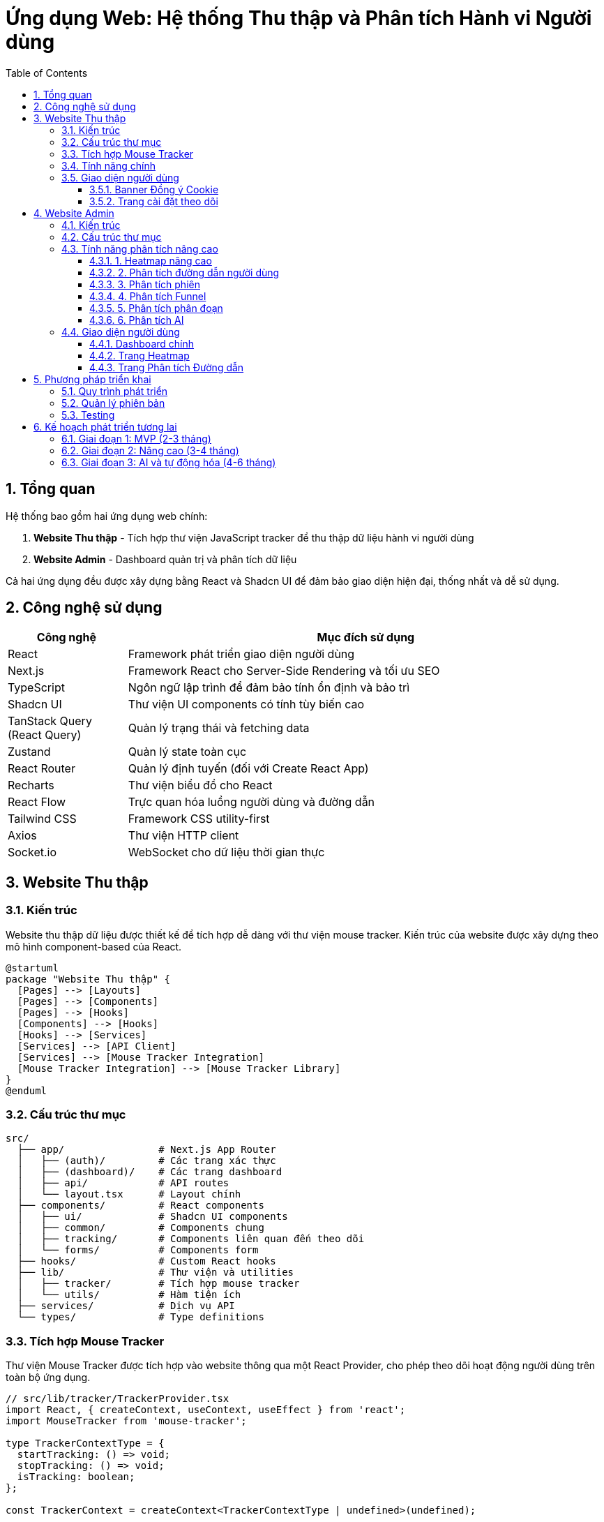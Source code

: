 = Ứng dụng Web: Hệ thống Thu thập và Phân tích Hành vi Người dùng
:toc: left
:toclevels: 3
:sectnums:
:icons: font
:source-highlighter: highlightjs

== Tổng quan

Hệ thống bao gồm hai ứng dụng web chính:

1. *Website Thu thập* - Tích hợp thư viện JavaScript tracker để thu thập dữ liệu hành vi người dùng
2. *Website Admin* - Dashboard quản trị và phân tích dữ liệu

Cả hai ứng dụng đều được xây dựng bằng React và Shadcn UI để đảm bảo giao diện hiện đại, thống nhất và dễ sử dụng.

== Công nghệ sử dụng

[cols="1,4", options="header"]
|===
|Công nghệ |Mục đích sử dụng

|React
|Framework phát triển giao diện người dùng

|Next.js
|Framework React cho Server-Side Rendering và tối ưu SEO

|TypeScript
|Ngôn ngữ lập trình để đảm bảo tính ổn định và bảo trì

|Shadcn UI
|Thư viện UI components có tính tùy biến cao

|TanStack Query (React Query)
|Quản lý trạng thái và fetching data

|Zustand
|Quản lý state toàn cục

|React Router
|Quản lý định tuyến (đối với Create React App)

|Recharts
|Thư viện biểu đồ cho React

|React Flow
|Trực quan hóa luồng người dùng và đường dẫn

|Tailwind CSS
|Framework CSS utility-first

|Axios
|Thư viện HTTP client

|Socket.io
|WebSocket cho dữ liệu thời gian thực
|===

== Website Thu thập

=== Kiến trúc

Website thu thập dữ liệu được thiết kế để tích hợp dễ dàng với thư viện mouse tracker. Kiến trúc của website được xây dựng theo mô hình component-based của React.

[plantuml]
....
@startuml
package "Website Thu thập" {
  [Pages] --> [Layouts]
  [Pages] --> [Components]
  [Pages] --> [Hooks]
  [Components] --> [Hooks]
  [Hooks] --> [Services]
  [Services] --> [API Client]
  [Services] --> [Mouse Tracker Integration]
  [Mouse Tracker Integration] --> [Mouse Tracker Library]
}
@enduml
....

=== Cấu trúc thư mục

[source]
----
src/
  ├── app/                # Next.js App Router
  │   ├── (auth)/         # Các trang xác thực
  │   ├── (dashboard)/    # Các trang dashboard
  │   ├── api/            # API routes
  │   └── layout.tsx      # Layout chính
  ├── components/         # React components
  │   ├── ui/             # Shadcn UI components
  │   ├── common/         # Components chung
  │   ├── tracking/       # Components liên quan đến theo dõi
  │   └── forms/          # Components form
  ├── hooks/              # Custom React hooks
  ├── lib/                # Thư viện và utilities
  │   ├── tracker/        # Tích hợp mouse tracker
  │   └── utils/          # Hàm tiện ích
  ├── services/           # Dịch vụ API
  └── types/              # Type definitions
----

=== Tích hợp Mouse Tracker

Thư viện Mouse Tracker được tích hợp vào website thông qua một React Provider, cho phép theo dõi hoạt động người dùng trên toàn bộ ứng dụng.

[source,tsx]
----
// src/lib/tracker/TrackerProvider.tsx
import React, { createContext, useContext, useEffect } from 'react';
import MouseTracker from 'mouse-tracker';

type TrackerContextType = {
  startTracking: () => void;
  stopTracking: () => void;
  isTracking: boolean;
};

const TrackerContext = createContext<TrackerContextType | undefined>(undefined);

export const TrackerProvider: React.FC<{ children: React.ReactNode }> = ({ children }) => {
  const [isTracking, setIsTracking] = React.useState(false);
  const trackerRef = React.useRef<any>(null);

  useEffect(() => {
    trackerRef.current = new MouseTracker({
      apiEndpoint: process.env.NEXT_PUBLIC_TRACKER_API_ENDPOINT,
      websocketEndpoint: process.env.NEXT_PUBLIC_TRACKER_WS_ENDPOINT,
      throttleInterval: 100,
      batchSize: 50,
      batchInterval: 2000,
    });

    return () => {
      if (trackerRef.current) {
        trackerRef.current.stop();
      }
    };
  }, []);

  const startTracking = () => {
    if (trackerRef.current) {
      trackerRef.current.start();
      setIsTracking(true);
    }
  };

  const stopTracking = () => {
    if (trackerRef.current) {
      trackerRef.current.stop();
      setIsTracking(false);
    }
  };

  return (
    <TrackerContext.Provider value={{ startTracking, stopTracking, isTracking }}>
      {children}
    </TrackerContext.Provider>
  );
};

export const useTracker = () => {
  const context = useContext(TrackerContext);
  if (context === undefined) {
    throw new Error('useTracker must be used within a TrackerProvider');
  }
  return context;
};
----

=== Tính năng chính

1. *Tùy chỉnh theo dõi*: Khả năng bật/tắt các loại sự kiện theo dõi cụ thể
2. *Dashboard mini*: Hiển thị dữ liệu thu thập thời gian thực trên website
3. *Quản lý đồng ý (Consent Management)*: Hệ thống quản lý sự đồng ý của người dùng theo GDPR
4. *A/B Testing*: Tích hợp với các thử nghiệm A/B
5. *Gắn thẻ phiên (Session Tagging)*: Khả năng gắn thẻ và phân loại phiên người dùng
6. *Quản lý mục tiêu (Goal Management)*: Theo dõi các mục tiêu chuyển đổi

=== Giao diện người dùng

==== Banner Đồng ý Cookie

[source,tsx]
----
// src/components/tracking/ConsentBanner.tsx
import { Button } from "@/components/ui/button";
import { useTracker } from "@/lib/tracker/TrackerProvider";

export const ConsentBanner = () => {
  const { startTracking } = useTracker();
  
  const handleAccept = () => {
    localStorage.setItem('tracking-consent', 'accepted');
    startTracking();
  };
  
  return (
    <div className="fixed bottom-0 left-0 right-0 bg-white p-4 shadow-md">
      <div className="container mx-auto flex flex-col md:flex-row items-center justify-between">
        <p className="mb-4 md:mb-0">
          Website này sử dụng cookie để phân tích hành vi người dùng nhằm cải thiện trải nghiệm.
        </p>
        <div className="flex gap-2">
          <Button variant="outline" onClick={() => {}}>Từ chối</Button>
          <Button onClick={handleAccept}>Chấp nhận</Button>
        </div>
      </div>
    </div>
  );
};
----

==== Trang cài đặt theo dõi

[source,tsx]
----
// src/app/(dashboard)/tracking-settings/page.tsx
import { Tabs, TabsContent, TabsList, TabsTrigger } from "@/components/ui/tabs";
import { Card, CardContent, CardDescription, CardHeader, CardTitle } from "@/components/ui/card";
import { Switch } from "@/components/ui/switch";
import { Label } from "@/components/ui/label";

export default function TrackingSettingsPage() {
  return (
    <div className="container mx-auto py-10">
      <h1 className="text-3xl font-bold mb-6">Cài đặt theo dõi</h1>
      
      <Tabs defaultValue="events">
        <TabsList>
          <TabsTrigger value="events">Sự kiện</TabsTrigger>
          <TabsTrigger value="privacy">Quyền riêng tư</TabsTrigger>
          <TabsTrigger value="goals">Mục tiêu</TabsTrigger>
        </TabsList>
        
        <TabsContent value="events">
          <Card>
            <CardHeader>
              <CardTitle>Cài đặt sự kiện theo dõi</CardTitle>
              <CardDescription>
                Quản lý các loại sự kiện được thu thập trên website
              </CardDescription>
            </CardHeader>
            <CardContent className="space-y-4">
              <div className="flex items-center justify-between">
                <div>
                  <Label htmlFor="mouse-move">Di chuyển chuột</Label>
                  <p className="text-sm text-gray-500">Thu thập vị trí di chuyển chuột</p>
                </div>
                <Switch id="mouse-move" defaultChecked />
              </div>
              
              <div className="flex items-center justify-between">
                <div>
                  <Label htmlFor="mouse-click">Click chuột</Label>
                  <p className="text-sm text-gray-500">Thu thập vị trí và phần tử được click</p>
                </div>
                <Switch id="mouse-click" defaultChecked />
              </div>
              
              <div className="flex items-center justify-between">
                <div>
                  <Label htmlFor="scroll">Scroll</Label>
                  <p className="text-sm text-gray-500">Thu thập vị trí cuộn trang</p>
                </div>
                <Switch id="scroll" defaultChecked />
              </div>
              
              <div className="flex items-center justify-between">
                <div>
                  <Label htmlFor="form-input">Nhập form</Label>
                  <p className="text-sm text-gray-500">Thu thập thời gian nhập form (không thu thập nội dung)</p>
                </div>
                <Switch id="form-input" />
              </div>
            </CardContent>
          </Card>
        </TabsContent>
        
        {/* Nội dung các tab khác */}
      </Tabs>
    </div>
  );
}
----

== Website Admin

=== Kiến trúc

Website Admin được thiết kế để hiển thị và phân tích dữ liệu hành vi người dùng từ hệ thống thu thập. Ứng dụng được xây dựng theo mô hình React + Shadcn UI với trọng tâm là khả năng mở rộng và hiệu suất cao.

[plantuml]
....
@startuml
package "Website Admin" {
  [Pages] --> [Layouts]
  [Pages] --> [Components]
  [Pages] --> [Hooks]
  [Components] --> [Hooks]
  [Hooks] --> [Services]
  [Services] --> [API Client]
  [Services] --> [Data Transformers]
  [Services] --> [WebSocket Client]
  [Data Transformers] --> [Visualization Components]
}
@enduml
....

=== Cấu trúc thư mục

[source]
----
src/
  ├── app/                    # Next.js App Router
  │   ├── (auth)/             # Các trang xác thực
  │   ├── dashboard/          # Dashboard chính
  │   ├── heatmaps/           # Phân tích heatmap
  │   ├── sessions/           # Quản lý phiên
  │   ├── funnels/            # Phân tích funnel
  │   ├── path-analysis/      # Phân tích đường dẫn
  │   ├── reports/            # Báo cáo
  │   ├── settings/           # Cài đặt
  │   ├── api/                # API routes
  │   └── layout.tsx          # Layout chính
  ├── components/             # React components
  │   ├── ui/                 # Shadcn UI components
  │   ├── charts/             # Components biểu đồ
  │   ├── heatmaps/           # Components heatmap
  │   ├── path-analysis/      # Components phân tích đường dẫn
  │   ├── sessions/           # Components phiên
  │   ├── filters/            # Components lọc
  │   └── tables/             # Components bảng dữ liệu
  ├── hooks/                  # Custom React hooks
  ├── lib/                    # Thư viện và utilities
  │   ├── api/                # API client
  │   ├── analytics/          # Các hàm phân tích
  │   └── utils/              # Hàm tiện ích
  ├── services/               # Dịch vụ API
  └── types/                  # Type definitions
----

=== Tính năng phân tích nâng cao

==== 1. Heatmap nâng cao

* *Heatmap tương tác*: Khả năng zoom, pan, và tương tác với heatmap
* *Heatmap phân đoạn*: Tạo heatmap riêng cho từng phân đoạn người dùng
* *Heatmap so sánh*: So sánh heatmap giữa các phiên bản A/B testing
* *Heatmap thời gian thực*: Cập nhật liên tục với dữ liệu thời gian thực
* *Heatmap theo thiết bị*: Phân tích riêng theo loại thiết bị, độ phân giải màn hình

==== 2. Phân tích đường dẫn người dùng

* *Biểu đồ Sankey*: Hiển thị luồng người dùng qua các trang
* *Path Flow*: Trực quan hóa các đường dẫn phổ biến
* *Path Comparison*: So sánh đường dẫn giữa các phân đoạn người dùng
* *Path Optimization*: Đề xuất tối ưu hóa dựa trên phân tích đường dẫn
* *User Journey Mapping*: Bản đồ hành trình người dùng với các điểm tiếp xúc

==== 3. Phân tích phiên

* *Session Replay*: Phát lại hành vi người dùng trong phiên
* *Session Filtering*: Lọc phiên theo nhiều tiêu chí (thời gian, hành vi, trang...)
* *Session Tagging*: Gắn thẻ phiên để phân loại và phân tích
* *Error Detection*: Phát hiện lỗi trong phiên người dùng
* *Behavior Patterns*: Nhận diện mẫu hành vi trong phiên

==== 4. Phân tích Funnel

* *Funnel Builder*: Tạo và tùy chỉnh funnel phân tích
* *Multi-step Funnels*: Phân tích funnel nhiều bước
* *Funnel Comparison*: So sánh hiệu suất giữa các funnel
* *Conversion Optimization*: Đề xuất cải thiện tỷ lệ chuyển đổi
* *Drop-off Analysis*: Phân tích điểm người dùng rời bỏ funnel

==== 5. Phân tích phân đoạn

* *Segment Builder*: Tạo phân đoạn người dùng dựa trên hành vi
* *Behavioral Cohorts*: Phân tích theo nhóm hành vi
* *Segment Comparison*: So sánh hành vi giữa các phân đoạn
* *Predictive Segments*: Dự đoán phân đoạn dựa trên ML
* *Segment Export*: Xuất phân đoạn để sử dụng trong các công cụ khác

==== 6. Phân tích AI

* *Anomaly Detection*: Phát hiện hành vi bất thường
* *Behavior Prediction*: Dự đoán hành vi người dùng
* *Content Recommendations*: Đề xuất nội dung dựa trên hành vi
* *Sentiment Analysis*: Phân tích cảm xúc từ hành vi
* *Intent Prediction*: Dự đoán ý định người dùng

=== Giao diện người dùng

==== Dashboard chính

[source,tsx]
----
// src/app/dashboard/page.tsx
import { Card, CardContent, CardDescription, CardHeader, CardTitle } from "@/components/ui/card";
import { Tabs, TabsContent, TabsList, TabsTrigger } from "@/components/ui/tabs";
import { OverviewChart } from "@/components/charts/OverviewChart";
import { TopPagesTable } from "@/components/tables/TopPagesTable";
import { DeviceChart } from "@/components/charts/DeviceChart";
import { RecentSessionsList } from "@/components/sessions/RecentSessionsList";
import { DateRangePicker } from "@/components/ui/date-range-picker";

export default function DashboardPage() {
  return (
    <div className="container mx-auto py-10">
      <div className="flex justify-between items-center mb-8">
        <h1 className="text-3xl font-bold">Dashboard</h1>
        <DateRangePicker />
      </div>
      
      <div className="grid gap-4 md:grid-cols-2 lg:grid-cols-4 mb-8">
        <Card>
          <CardHeader className="flex flex-row items-center justify-between space-y-0 pb-2">
            <CardTitle className="text-sm font-medium">Tổng phiên</CardTitle>
            <svg xmlns="http://www.w3.org/2000/svg" viewBox="0 0 24 24" fill="none" stroke="currentColor" strokeLinecap="round" strokeLinejoin="round" strokeWidth="2" className="h-4 w-4 text-muted-foreground">
              <path d="M16 21v-2a4 4 0 0 0-4-4H6a4 4 0 0 0-4 4v2" />
              <circle cx="9" cy="7" r="4" />
              <path d="M22 21v-2a4 4 0 0 0-3-3.87" />
              <path d="M16 3.13a4 4 0 0 1 0 7.75" />
            </svg>
          </CardHeader>
          <CardContent>
            <div className="text-2xl font-bold">2,853</div>
            <p className="text-xs text-muted-foreground">+12.5% so với tuần trước</p>
          </CardContent>
        </Card>
        
        <Card>
          <CardHeader className="flex flex-row items-center justify-between space-y-0 pb-2">
            <CardTitle className="text-sm font-medium">Thời gian trung bình</CardTitle>
            <svg xmlns="http://www.w3.org/2000/svg" viewBox="0 0 24 24" fill="none" stroke="currentColor" strokeLinecap="round" strokeLinejoin="round" strokeWidth="2" className="h-4 w-4 text-muted-foreground">
              <path d="M12 2v20M17 5H9.5a3.5 3.5 0 0 0 0 7h5a3.5 3.5 0 0 1 0 7H6" />
            </svg>
          </CardHeader>
          <CardContent>
            <div className="text-2xl font-bold">3m 45s</div>
            <p className="text-xs text-muted-foreground">+2.1% so với tuần trước</p>
          </CardContent>
        </Card>
        
        <Card>
          <CardHeader className="flex flex-row items-center justify-between space-y-0 pb-2">
            <CardTitle className="text-sm font-medium">Tỷ lệ thoát</CardTitle>
            <svg xmlns="http://www.w3.org/2000/svg" viewBox="0 0 24 24" fill="none" stroke="currentColor" strokeLinecap="round" strokeLinejoin="round" strokeWidth="2" className="h-4 w-4 text-muted-foreground">
              <rect width="20" height="14" x="2" y="5" rx="2" />
              <path d="M2 10h20" />
            </svg>
          </CardHeader>
          <CardContent>
            <div className="text-2xl font-bold">32.5%</div>
            <p className="text-xs text-muted-foreground">-4.1% so với tuần trước</p>
          </CardContent>
        </Card>
        
        <Card>
          <CardHeader className="flex flex-row items-center justify-between space-y-0 pb-2">
            <CardTitle className="text-sm font-medium">Tỷ lệ chuyển đổi</CardTitle>
            <svg xmlns="http://www.w3.org/2000/svg" viewBox="0 0 24 24" fill="none" stroke="currentColor" strokeLinecap="round" strokeLinejoin="round" strokeWidth="2" className="h-4 w-4 text-muted-foreground">
              <path d="M22 12h-4l-3 9L9 3l-3 9H2" />
            </svg>
          </CardHeader>
          <CardContent>
            <div className="text-2xl font-bold">8.2%</div>
            <p className="text-xs text-muted-foreground">+5.4% so với tuần trước</p>
          </CardContent>
        </Card>
      </div>
      
      <Tabs defaultValue="overview" className="space-y-4">
        <TabsList>
          <TabsTrigger value="overview">Tổng quan</TabsTrigger>
          <TabsTrigger value="analytics">Phân tích</TabsTrigger>
          <TabsTrigger value="reports">Báo cáo</TabsTrigger>
          <TabsTrigger value="notifications">Thông báo</TabsTrigger>
        </TabsList>
        
        <TabsContent value="overview" className="space-y-4">
          <div className="grid gap-4 md:grid-cols-2 lg:grid-cols-7">
            <Card className="lg:col-span-4">
              <CardHeader>
                <CardTitle>Số liệu tổng quan</CardTitle>
              </CardHeader>
              <CardContent className="pl-2">
                <OverviewChart />
              </CardContent>
            </Card>
            
            <Card className="lg:col-span-3">
              <CardHeader>
                <CardTitle>Các trang phổ biến</CardTitle>
                <CardDescription>
                  Top 5 trang được truy cập nhiều nhất
                </CardDescription>
              </CardHeader>
              <CardContent>
                <TopPagesTable />
              </CardContent>
            </Card>
          </div>
          
          <div className="grid gap-4 md:grid-cols-2 lg:grid-cols-7">
            <Card className="lg:col-span-3">
              <CardHeader>
                <CardTitle>Phân bố thiết bị</CardTitle>
              </CardHeader>
              <CardContent>
                <DeviceChart />
              </CardContent>
            </Card>
            
            <Card className="lg:col-span-4">
              <CardHeader>
                <CardTitle>Phiên gần đây</CardTitle>
                <CardDescription>
                  5 phiên gần đây nhất
                </CardDescription>
              </CardHeader>
              <CardContent>
                <RecentSessionsList />
              </CardContent>
            </Card>
          </div>
        </TabsContent>
        
        {/* Nội dung các tab khác */}
      </Tabs>
    </div>
  );
}
----

==== Trang Heatmap

[source,tsx]
----
// src/app/heatmaps/page.tsx
import { Card, CardContent, CardDescription, CardHeader, CardTitle } from "@/components/ui/card";
import { Tabs, TabsContent, TabsList, TabsTrigger } from "@/components/ui/tabs";
import { Select, SelectContent, SelectItem, SelectTrigger, SelectValue } from "@/components/ui/select";
import { Button } from "@/components/ui/button";
import { DateRangePicker } from "@/components/ui/date-range-picker";
import { HeatmapViewer } from "@/components/heatmaps/HeatmapViewer";
import { HeatmapFilters } from "@/components/filters/HeatmapFilters";

export default function HeatmapsPage() {
  return (
    <div className="container mx-auto py-10">
      <div className="flex justify-between items-center mb-8">
        <h1 className="text-3xl font-bold">Heatmaps</h1>
        
        <div className="flex gap-2">
          <DateRangePicker />
          <Button>Tạo mới</Button>
        </div>
      </div>
      
      <Card className="mb-8">
        <CardHeader>
          <CardTitle>Lựa chọn trang</CardTitle>
          <CardDescription>
            Chọn trang web để xem heatmap
          </CardDescription>
        </CardHeader>
        <CardContent>
          <div className="grid gap-4 md:grid-cols-2">
            <div>
              <Select>
                <SelectTrigger>
                  <SelectValue placeholder="Chọn trang" />
                </SelectTrigger>
                <SelectContent>
                  <SelectItem value="home">Trang chủ</SelectItem>
                  <SelectItem value="products">Trang sản phẩm</SelectItem>
                  <SelectItem value="about">Giới thiệu</SelectItem>
                  <SelectItem value="contact">Liên hệ</SelectItem>
                  <SelectItem value="checkout">Thanh toán</SelectItem>
                </SelectContent>
              </Select>
            </div>
            
            <div>
              <Select>
                <SelectTrigger>
                  <SelectValue placeholder="Thiết bị" />
                </SelectTrigger>
                <SelectContent>
                  <SelectItem value="all">Tất cả</SelectItem>
                  <SelectItem value="desktop">Desktop</SelectItem>
                  <SelectItem value="tablet">Tablet</SelectItem>
                  <SelectItem value="mobile">Mobile</SelectItem>
                </SelectContent>
              </Select>
            </div>
          </div>
        </CardContent>
      </Card>
      
      <div className="grid gap-8 md:grid-cols-4">
        <div className="md:col-span-1">
          <HeatmapFilters />
        </div>
        
        <div className="md:col-span-3">
          <Tabs defaultValue="clicks">
            <TabsList className="w-full">
              <TabsTrigger value="clicks" className="flex-1">Click</TabsTrigger>
              <TabsTrigger value="moves" className="flex-1">Di chuyển</TabsTrigger>
              <TabsTrigger value="scroll" className="flex-1">Scroll</TabsTrigger>
              <TabsTrigger value="attention" className="flex-1">Chú ý</TabsTrigger>
            </TabsList>
            
            <TabsContent value="clicks" className="mt-4">
              <Card>
                <CardContent className="pt-6">
                  <HeatmapViewer type="clicks" />
                </CardContent>
              </Card>
            </TabsContent>
            
            <TabsContent value="moves" className="mt-4">
              <Card>
                <CardContent className="pt-6">
                  <HeatmapViewer type="moves" />
                </CardContent>
              </Card>
            </TabsContent>
            
            <TabsContent value="scroll" className="mt-4">
              <Card>
                <CardContent className="pt-6">
                  <HeatmapViewer type="scroll" />
                </CardContent>
              </Card>
            </TabsContent>
            
            <TabsContent value="attention" className="mt-4">
              <Card>
                <CardContent className="pt-6">
                  <HeatmapViewer type="attention" />
                </CardContent>
              </Card>
            </TabsContent>
          </Tabs>
        </div>
      </div>
    </div>
  );
}
----

==== Trang Phân tích Đường dẫn

[source,tsx]
----
// src/app/path-analysis/page.tsx
import { Card, CardContent, CardDescription, CardHeader, CardTitle } from "@/components/ui/card";
import { Button } from "@/components/ui/button";
import { DateRangePicker } from "@/components/ui/date-range-picker";
import { PathFilters } from "@/components/filters/PathFilters";
import { PathFlowDiagram } from "@/components/path-analysis/PathFlowDiagram";
import { PathStatistics } from "@/components/path-analysis/PathStatistics";
import { PathSequenceList } from "@/components/path-analysis/PathSequenceList";
import { Tabs, TabsContent, TabsList, TabsTrigger } from "@/components/ui/tabs";

export default function PathAnalysisPage() {
  return (
    <div className="container mx-auto py-10">
      <div className="flex justify-between items-center mb-8">
        <h1 className="text-3xl font-bold">Phân tích đường dẫn</h1>
        
        <div className="flex gap-2">
          <DateRangePicker />
          <Button>Tạo báo cáo</Button>
        </div>
      </div>
      
      <div className="grid gap-8 md:grid-cols-4">
        <div className="md:col-span-1">
          <PathFilters />
        </div>
        
        <div className="md:col-span-3">
          <Tabs defaultValue="flow">
            <TabsList className="w-full">
              <TabsTrigger value="flow" className="flex-1">Luồng</TabsTrigger>
              <TabsTrigger value="sankey" className="flex-1">Sankey</TabsTrigger>
              <TabsTrigger value="sequences" className="flex-1">Chuỗi</TabsTrigger>
              <TabsTrigger value="stats" className="flex-1">Thống kê</TabsTrigger>
            </TabsList>
            
            <TabsContent value="flow" className="mt-4">
              <Card>
                <CardHeader>
                  <CardTitle>Biểu đồ luồng đường dẫn</CardTitle>
                  <CardDescription>
                    Hiển thị luồng di chuyển phổ biến của người dùng
                  </CardDescription>
                </CardHeader>
                <CardContent>
                  <PathFlowDiagram />
                </CardContent>
              </Card>
            </TabsContent>
            
            <TabsContent value="sequences" className="mt-4">
              <Card>
                <CardHeader>
                  <CardTitle>Chuỗi đường dẫn phổ biến</CardTitle>
                  <CardDescription>
                    Danh sách các chuỗi đường dẫn được sử dụng nhiều nhất
                  </CardDescription>
                </CardHeader>
                <CardContent>
                  <PathSequenceList />
                </CardContent>
              </Card>
            </TabsContent>
            
            <TabsContent value="stats" className="mt-4">
              <Card>
                <CardHeader>
                  <CardTitle>Thống kê đường dẫn</CardTitle>
                  <CardDescription>
                    Phân tích chi tiết về các đường dẫn
                  </CardDescription>
                </CardHeader>
                <CardContent>
                  <PathStatistics />
                </CardContent>
              </Card>
            </TabsContent>
            
            {/* Nội dung tab Sankey */}
          </Tabs>
        </div>
      </div>
    </div>
  );
}
----

== Phương pháp triển khai

=== Quy trình phát triển

1. *Thiết kế UI/UX*
   - Tạo wireframes và prototypes
   - Thiết kế hệ thống design system với Shadcn UI
   - Đánh giá và cải thiện trải nghiệm người dùng

2. *Phát triển Frontend*
   - Xây dựng các components
   - Phát triển trang và chức năng
   - Tích hợp với API

3. *Tích hợp thư viện Mouse Tracker*
   - Phát triển React Provider cho thư viện
   - Tùy chỉnh cấu hình theo nhu cầu
   - Kiểm thử hiệu suất

4. *Phát triển tính năng phân tích*
   - Phát triển các thuật toán phân tích
   - Xây dựng các components trực quan hóa
   - Tối ưu hóa hiệu suất xử lý

=== Quản lý phiên bản

Hệ thống được phát triển theo mô hình Trunk-based development với các quy tắc:

* Mỗi tính năng được phát triển trên nhánh riêng
* Code review bắt buộc trước khi merge
* CI/CD tự động cho mỗi PR và merge vào main
* Semantic versioning cho các phiên bản

=== Testing

* *Unit Testing*: Jest + React Testing Library
* *Integration Testing*: Cypress
* *Performance Testing*: Lighthouse và custom scripts
* *A11y Testing*: axe-core

== Kế hoạch phát triển tương lai

=== Giai đoạn 1: MVP (2-3 tháng)

* Website thu thập cơ bản với tích hợp Mouse Tracker
* Dashboard admin với các tính năng phân tích cơ bản
* Heatmap và phân tích phiên
* Quản lý người dùng và phân quyền

=== Giai đoạn 2: Nâng cao (3-4 tháng)

* Phân tích đường dẫn nâng cao
* Phân tích funnel
* Phân đoạn người dùng
* A/B Testing tích hợp
* Report tự động

=== Giai đoạn 3: AI và tự động hóa (4-6 tháng)

* Phân tích AI
* Anomaly detection
* Đề xuất tối ưu hóa tự động
* Segmentation tự động
* API mở rộng cho tích hợp bên thứ ba 